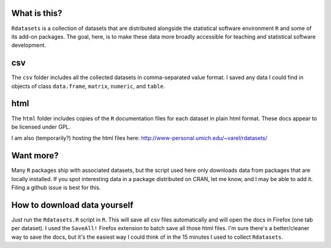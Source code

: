 What is this?
=============

``Rdatasets`` is a collection of datasets that are distributed alongside the statistical software environment ``R`` and some of its add-on packages. The goal, here, is to make these data more broadly accessible for teaching and statistical software development. 
 
csv
===

The ``csv`` folder includes all the collected datasets in comma-separated value format. I saved any data I could find in objects of class ``data.frame``, ``matrix``, ``numeric``, and ``table``. 

html
====

The ``html`` folder includes copies of the ``R`` documentation files for each dataset in plain html format. These docs appear to be licensed under GPL.  

I am also (temporarily?) hosting the html files here: http://www-personal.umich.edu/~varel/rdatasets/

Want more?
==========

Many ``R`` packages ship with associated datasets, but the script used here only downloads data from packages that are locally installed. If you spot interesting data in a package distributed on CRAN, let me know, and I may be able to add it. Filing a github issue is best for this.

How to download data yourself
=============================

Just run the ``Rdatasets.R`` script in ``R``. This will save all csv files automatically and will open the docs in Firefox (one tab per dataset). I used the ``SaveAll!`` Firefox extension to batch save all those html files. I'm sure there's a better/cleaner way to save the docs, but it's the easiest way I could think of in the 15 minutes I used to collect ``Rdatasets``.  
